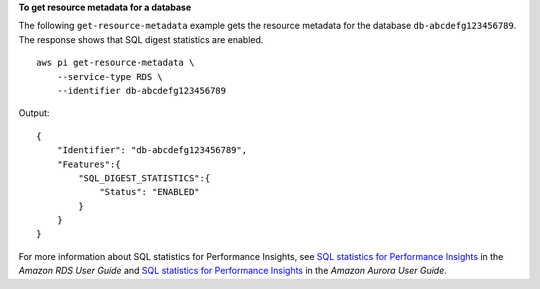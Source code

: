 **To get resource metadata for a database**

The following ``get-resource-metadata`` example gets the resource metadata for the database ``db-abcdefg123456789``. The response shows that SQL digest statistics are enabled. ::

    aws pi get-resource-metadata \
        --service-type RDS \
        --identifier db-abcdefg123456789

Output::

    {    
        "Identifier": "db-abcdefg123456789",
        "Features":{
            "SQL_DIGEST_STATISTICS":{
                "Status": "ENABLED"
            }
        }
    }

For more information about SQL statistics for Performance Insights, see `SQL statistics for Performance Insights <https://docs.aws.amazon.com/AmazonRDS/latest/UserGuide/sql-statistics.html>`__ in the *Amazon RDS User Guide* and `SQL statistics for Performance Insights <https://docs.aws.amazon.com/AmazonRDS/latest/AuroraUserGuide/sql-statistics.html>`__ in the *Amazon Aurora User Guide*.